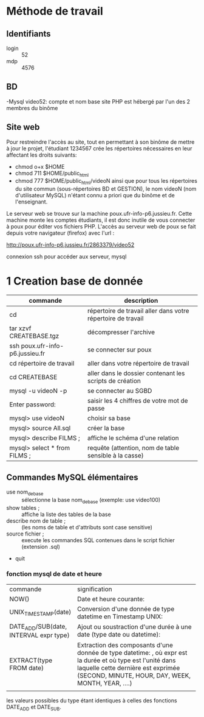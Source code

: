 
* Méthode de travail
** Identifiants

- login :: 52
- mdp :: 4576

** BD
-Mysql video52: compte et nom base
site PHP est hébergé par l'un des 2 membres du binôme


** Site web

Pour restreindre l'accès au site, tout en permettant à son binôme de mettre à jour le projet, l'étudiant 1234567 crée les répertoires nécessaires en leur affectant les droits suivants:
- chmod o+x $HOME
- chmod 711 $HOME/public_html
- chmod 777 $HOME/public_html/videoN ainsi que pour tous les répertoires du site commun (sous-répertoires BD et GESTION), le nom videoN (nom d'utilisateur MySQL) n'étant connu a priori que du binôme et de l'enseignant.


Le serveur web se trouve sur la machine poux.ufr-info-p6.jussieu.fr. Cette machine monte les comptes étudiants, il est donc inutile de vous connecter à poux pour éditer vos fichiers PHP. L'accès au serveur web de poux se fait depuis votre navigateur (firefox) avec l'url :

http://poux.ufr-info-p6.jussieu.fr/2863379/video52

connexion ssh pour accéder aux serveur, mysql

* 1 Creation base de donnée

| commande                        | description                                                  |
|---------------------------------+--------------------------------------------------------------|
| cd                              | répertoire de travail aller dans votre répertoire de travail |
| tar xzvf CREATEBASE.tgz         | décompresser l'archive                                       |
| ssh poux.ufr-info-p6.jussieu.fr | se connecter sur poux                                        |
| cd répertoire de travail        | aller dans votre répertoire de travail                       |
| cd CREATEBASE                   | aller dans le dossier contenant les scripts de création      |
| mysql -u videoN -p              | se connecter au SGBD                                         |
| Enter password:                 | saisir les 4 chiffres de votre mot de passe                  |
| mysql> use videoN               | choisir sa base                                              |
| mysql> source All.sql           | créer la base                                                |
| mysql> describe FILMS ;         | affiche le schéma d'une relation                             |
| mysql> select * from FILMS ;    | requête (attention, nom de table sensible à la casse)        |


** Commandes MySQL élémentaires

- use nom_de_base :: sélectionne la base nom_de_base (exemple: use video100)
- show tables ; :: affiche la liste des tables de la base
- describe nom de table ; :: (les noms de table et d'attributs sont case sensitive) 
- source fichier ; :: execute les commandes SQL contenues dans le script fichier (extension .sql)
- quit



*** fonction mysql de date et heure
| commande                               | signification                                                                                                                                                                                         |
|                                        | <75>                                                                                                                                                                                                  |
| NOW()                                  | Date et heure courante:                                                                                                                                                                               |
| UNIX_TIMESTAMP(date)                   | Conversion d'une donnée de type datetime en Timestamp UNIX:                                                                                                                                           |
| DATE_ADD/SUB(date, INTERVAL expr type) | Ajout ou soustraction d'une durée à une date (type date ou datetime):                                                                                                                                 |
| EXTRACT(type FROM date)                | Extraction des composants d'une donnée de type datetime: , où expr est la durée et où type est l'unité dans laquelle cette dernière est exprimée (SECOND, MINUTE, HOUR, DAY, WEEK, MONTH, YEAR, ....) |
|                                        |                                                                                                                                                                                                       |
les valeurs possibles du type étant identiques à celles des fonctions DATE_ADD et DATE_SUB.
